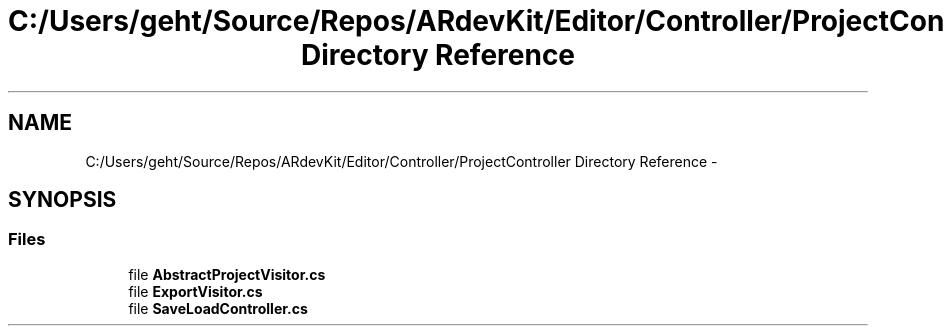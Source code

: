 .TH "C:/Users/geht/Source/Repos/ARdevKit/Editor/Controller/ProjectController Directory Reference" 3 "Sun Mar 2 2014" "Version 0.2" "ARdevKit" \" -*- nroff -*-
.ad l
.nh
.SH NAME
C:/Users/geht/Source/Repos/ARdevKit/Editor/Controller/ProjectController Directory Reference \- 
.SH SYNOPSIS
.br
.PP
.SS "Files"

.in +1c
.ti -1c
.RI "file \fBAbstractProjectVisitor\&.cs\fP"
.br
.ti -1c
.RI "file \fBExportVisitor\&.cs\fP"
.br
.ti -1c
.RI "file \fBSaveLoadController\&.cs\fP"
.br
.in -1c
